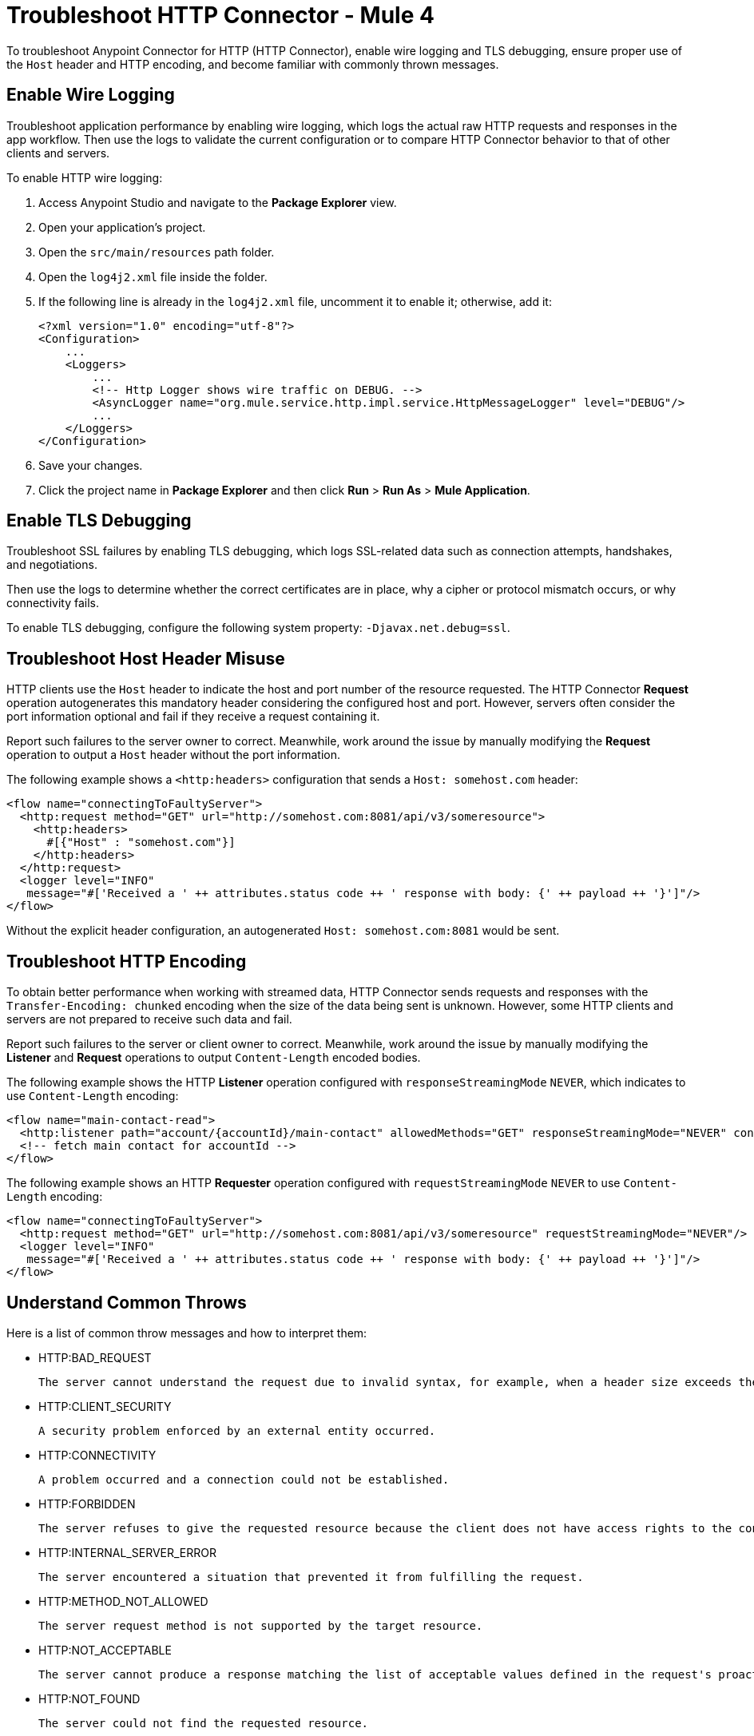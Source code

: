 = Troubleshoot HTTP Connector - Mule 4
:keywords: anypoint studio, esb, connectors, http, https, http headers, troubleshooting, rest, raml

To troubleshoot Anypoint Connector for HTTP (HTTP Connector), enable wire logging and TLS debugging, ensure proper use of the `Host` header and HTTP encoding, and become familiar with commonly thrown messages.

== Enable Wire Logging

Troubleshoot application performance by enabling wire logging, which logs the actual raw HTTP requests and responses in the app workflow. Then use the logs to validate the current configuration or to compare HTTP Connector behavior to that of other clients and servers.

To enable HTTP wire logging:

. Access Anypoint Studio and navigate to the *Package Explorer* view.
. Open your application's project.
. Open the `src/main/resources` path folder.
. Open the `log4j2.xml` file inside the folder.
. If the following line is already in the `log4j2.xml` file, uncomment it to enable it; otherwise, add it:
+
[source,xml,linenums]
----
<?xml version="1.0" encoding="utf-8"?>
<Configuration>
    ...
    <Loggers>
        ...
        <!-- Http Logger shows wire traffic on DEBUG. -->
        <AsyncLogger name="org.mule.service.http.impl.service.HttpMessageLogger" level="DEBUG"/>
        ...
    </Loggers>
</Configuration>
----

[start=6]
. Save your changes.
. Click the project name in *Package Explorer* and then click *Run* > *Run As* > *Mule Application*.

== Enable TLS Debugging

Troubleshoot SSL failures by enabling TLS debugging, which logs SSL-related data such as connection attempts, handshakes, and negotiations.

Then use the logs to determine whether the correct certificates are in place, why a cipher or protocol mismatch occurs, or why connectivity fails.

To enable TLS debugging, configure the following system property: `-Djavax.net.debug=ssl`.


== Troubleshoot Host Header Misuse

HTTP clients use the `Host` header to indicate the host and port number of the resource requested. The HTTP Connector *Request* operation autogenerates this mandatory header considering the configured host and port. However, servers often consider the port information optional and fail if they receive a request containing it.

Report such failures to the server owner to correct. Meanwhile, work around the issue by manually modifying the *Request* operation to output a `Host` header without the port information.

The following example shows a `<http:headers>` configuration that sends a `Host: somehost.com` header:

[source,xml,linenums]
----
<flow name="connectingToFaultyServer">
  <http:request method="GET" url="http://somehost.com:8081/api/v3/someresource">
    <http:headers>
      #[{"Host" : "somehost.com"}]
    </http:headers>
  </http:request>
  <logger level="INFO"
   message="#['Received a ' ++ attributes.status code ++ ' response with body: {' ++ payload ++ '}']"/>
</flow>
----

Without the explicit header configuration, an autogenerated `Host: somehost.com:8081` would be sent.

== Troubleshoot HTTP Encoding

To obtain better performance when working with streamed data, HTTP Connector sends requests and responses with the `Transfer-Encoding: chunked` encoding when the size of the data being sent is unknown. However, some HTTP clients and servers are not prepared to receive such data and fail.

Report such failures to the server or client owner to correct. Meanwhile, work around the issue by manually modifying the *Listener* and *Request* operations to output `Content-Length` encoded bodies.

The following example shows the HTTP *Listener* operation configured with `responseStreamingMode` `NEVER`, which indicates to use `Content-Length` encoding:

[source,xml,linenums]
----
<flow name="main-contact-read">
  <http:listener path="account/{accountId}/main-contact" allowedMethods="GET" responseStreamingMode="NEVER" config-ref="HTTP_Listener_config"/>
  <!-- fetch main contact for accountId -->
</flow>
----

The following example shows an HTTP *Requester* operation configured with `requestStreamingMode` `NEVER` to use `Content-Length` encoding:

[source,xml,linenums]
----
<flow name="connectingToFaultyServer">
  <http:request method="GET" url="http://somehost.com:8081/api/v3/someresource" requestStreamingMode="NEVER"/>
  <logger level="INFO"
   message="#['Received a ' ++ attributes.status code ++ ' response with body: {' ++ payload ++ '}']"/>
</flow>
----

== Understand Common Throws

Here is a list of common throw messages and how to interpret them:

* HTTP:BAD_REQUEST

 The server cannot understand the request due to invalid syntax, for example, when a header size exceeds the maximum.

* HTTP:CLIENT_SECURITY

  A security problem enforced by an external entity occurred.

* HTTP:CONNECTIVITY

 A problem occurred and a connection could not be established.

* HTTP:FORBIDDEN

  The server refuses to give the requested resource because the client does not have access rights to the content.

* HTTP:INTERNAL_SERVER_ERROR

 The server encountered a situation that prevented it from fulfilling the request.

* HTTP:METHOD_NOT_ALLOWED

 The server request method is not supported by the target resource.

* HTTP:NOT_ACCEPTABLE

 The server cannot produce a response matching the list of acceptable values defined in the request's proactive content negotiation headers.

* HTTP:NOT_FOUND

 The server could not find the requested resource.

* HTTP:PARSING

 [DEPRECATED but kept for compatibility.] The parsing mechanism has been removed.

* HTTP:RETRY_EXHAUSTED

 The maximum number of retries for the operation is reached.

* HTTP:SECURITY

 The requester authentication failed.

* HTTP:SERVICE_UNAVAILABLE

 The server is unable to manage the request because it is down for maintenance or overloaded.

* HTTP:TIMEOUT

 The request sent by an http:requester timed out.

* HTTP:TOO_MANY_REQUESTS

 Too many request were sent in a given amount of time.

* HTTP:UNAUTHORIZED

 Authentication failed or has not yet been provided to get the requested response.

* HTTP:UNSUPPORTED_MEDIA_TYPE

 The server does not support the media format of the requested data.

* HTTP:BAD_GATEWAY

 The server acting as a gateway or proxy to manage the request received an invalid response.

* HTTP:GATEWAY_TIMEOUT

 The server acting as a gateway or proxy to manage the request did not receive a response within the specified time.

* HTTP:BASIC_AUTHENTICATION

 Either the HTTP *Request* operation lacks basic authentication to send requests to the service, or the provided credentials are incorrect.

== See Also

* xref:http-listener-ref.adoc[HTTP Listener Configuration Reference]
* xref:http-request-ref.adoc[HTTP Request Configuration Reference]
